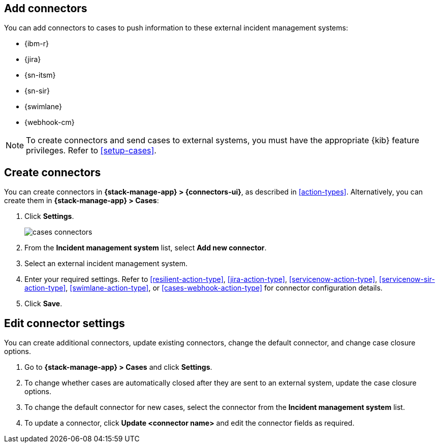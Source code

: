[[add-case-connectors]]
== Add connectors

:frontmatter-description: Configure connectors to push case details to external incident management systems.
:frontmatter-tags-products: [kibana]
:frontmatter-tags-content-type: [how-to] 
:frontmatter-tags-user-goals: [configure]

You can add connectors to cases to push information to these external incident
management systems:

* {ibm-r}
* {jira}
* {sn-itsm}
* {sn-sir}
* {swimlane}
* {webhook-cm}

NOTE: To create connectors and send cases to external systems, you must have the
appropriate {kib} feature privileges. Refer to <<setup-cases>>.

[discrete]
[[create-case-connectors]]
== Create connectors

You can create connectors in *{stack-manage-app} > {connectors-ui}*,
as described in <<action-types>>. Alternatively, you can create them in
*{stack-manage-app} > Cases*:

. Click *Settings*.
+
--
[role="screenshot"]
image::images/cases-connectors.png[]
// NOTE: This is an autogenerated screenshot. Do not edit it directly.
--

. From the *Incident management system* list, select *Add new connector*.

. Select an external incident management system.

. Enter your required settings. Refer to <<resilient-action-type>>,
<<jira-action-type>>, <<servicenow-action-type>>, <<servicenow-sir-action-type>>,
<<swimlane-action-type>>, or <<cases-webhook-action-type>> for connector
configuration details.

. Click *Save*.

[discrete]
[[edit-case-connector-settings]]
== Edit connector settings

You can create additional connectors, update existing connectors, change
the default connector, and change case closure options.

. Go to *{stack-manage-app} > Cases* and click *Settings*.

. To change whether cases are automatically closed after they are sent to an
external system, update the case closure options.

. To change the default connector for new cases, select the connector from the
*Incident management system* list.

. To update a connector, click *Update <connector name>* and edit the connector
fields as required.
